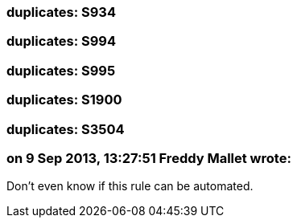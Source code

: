 === duplicates: S934

=== duplicates: S994

=== duplicates: S995

=== duplicates: S1900

=== duplicates: S3504

=== on 9 Sep 2013, 13:27:51 Freddy Mallet wrote:
Don't even know if this rule can be automated.

